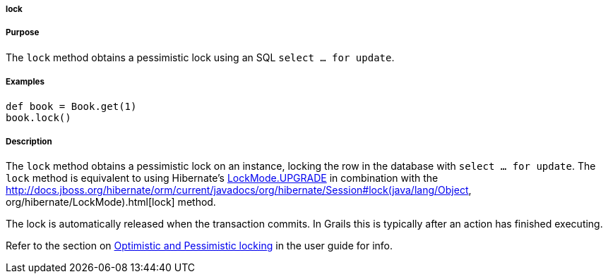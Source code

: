 
===== lock



===== Purpose


The `lock` method obtains a pessimistic lock using an SQL `select ... for update`.


===== Examples


[source,java]
----
def book = Book.get(1)
book.lock()
----


===== Description


The `lock` method obtains a pessimistic lock on an instance, locking the row in the database with `select ... for update`. The `lock` method is equivalent to using Hibernate's http://docs.jboss.org/hibernate/orm/current/javadocs/org/hibernate/LockMode#UPGRADE.html[LockMode.UPGRADE] in combination with the http://docs.jboss.org/hibernate/orm/current/javadocs/org/hibernate/Session#lock(java/lang/Object, org/hibernate/LockMode).html[lock] method.

The lock is automatically released when the transaction commits. In Grails this is typically after an action has finished executing.

Refer to the section on <<locking,Optimistic and Pessimistic locking>> in the user guide for info.
